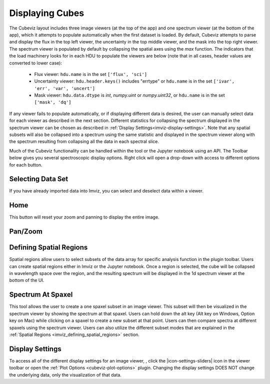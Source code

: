 .. _cubeviz-display-cubes:

****************
Displaying Cubes
****************

The Cubeviz layout includes three image viewers (at the top of the app)
and one spectrum viewer (at the bottom of the app), which it attempts to 
populate automatically when the first dataset is loaded. By default, Cubeviz
attempts to parse and display the flux in the top left viewer, the uncertainty
in the top middle viewer, and the mask into the top right viewer. The spectrum
viewer is populated by default by collapsing the spatial axes using the `max`
function. The indicators that the load machinery looks for in each HDU to 
populate the viewers are below (note that in all cases, header values are
converted to lower case):

    - Flux viewer: ``hdu.name`` is in the set ``['flux', 'sci']``
    - Uncertainty viewer: ``hdu.header.keys()`` includes "errtype" or ``hdu.name``
      is in the set ``['ivar', 'err', 'var', 'uncert']``
    - Mask viewer: ``hdu.data.dtype`` is `int`, `numpy.uint` or `numpy.uint32`, or
      ``hdu.name`` is in the set ``['mask', 'dq']``

If any viewer fails to populate automatically, or if displaying 
different data is desired, the user can manually select data for each viewer
as described in the next section. Different statistics for collapsing the 
spectrum displayed in the spectrum viewer can be chosen as described in 
:ref:`Display Settings<imviz-display-settings>`. Note that any spatial subsets will
also be collapsed into a spectrum using the same statistic and displayed in 
the spectrum viewer along with the spectrum resulting from collapsing all the
data in each spectral slice.

Much of the Cubeviz functionality can be handled within the tool or the
Jupyter notebook using an API. The Toolbar below gives you several spectroscopic
display options. Right click will open a drop-down with access to different options
for each button.

.. image:: ./img/cubeviztoolbar.jpg
    :alt: Speciz Toolbar

.. _cubeviz-selecting-data:

Selecting Data Set
==================

If you have already imported data into Imviz, you can select and deselect data within a viewer.

.. seealso::

    :ref:`Selecting Data Set <imviz-selecting-data>`
        Documentation on selecting data sets in the Jdaviz viewers.

Home
====

This button will reset your zoom and panning to display the entire image.

.. _cubeviz-pan-zoom:

Pan/Zoom
========

.. seealso::

    :ref:`Pan/Zoom in Imviz <imviz-pan-zoom>`
        Documentation on panning and zooming in Imviz.

.. _cubeviz_defining_spatial_regions:

Defining Spatial Regions
========================

.. seealso::

    :ref:`Defining Spatial Regions <imviz_defining_spatial_regions>`
        Documentation on defining spatial regions in an image viewer.

Spatial regions allow users to select subsets of the data array for
specific analysis function in the plugin toolbar. Users can create spatial regions either in Imviz or
the Jupyter notebook. Once a region is selected, the cube will be collapsed in wavelength space
over the region, and the resulting spectrum will be displayed in the 1d spectrum viewer at
the bottom of the UI.

.. image:: img/subset_creation.png

.. _cubeviz-spectrum-at-spaxel:

Spectrum At Spaxel
==================

This tool allows the user to create a one spaxel subset in an image viewer. This subset will then be
visualized in the spectrum viewer by showing the spectrum at that spaxel. Users can hold down the
alt key (Alt key on Windows, Option key on Mac) while clicking on a spaxel to create a new subset at
that point. Users can then compare spectra at different spaxels using the spectrum viewer. Users can
also utilize the different subset modes that are explained in the :ref:`Spatial Regions <imviz_defining_spatial_regions>` section.

.. _cubeviz-display-settings:

Display Settings
================

.. seealso::

    :ref:`Display Settings <imviz-display-settings>`
        Documentation on various display settings in the jdaviz viewers.

To access all of the different display settings for an image viewer, , click the
|icon-settings-sliders| icon in the viewer toolbar or open the :ref:`Plot Options <cubeviz-plot-options>` plugin.
Changing the display settings DOES NOT change the underlying data, only the
visualization of that data.
